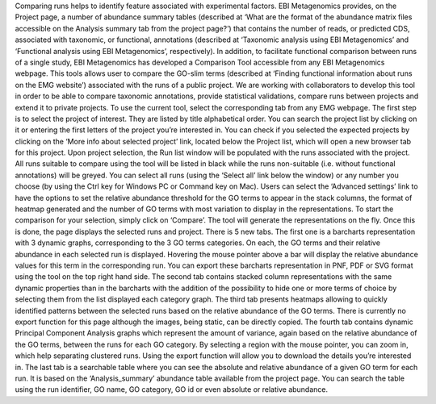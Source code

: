 
Comparing runs helps to identify feature associated with experimental factors. EBI Metagenomics provides, on the Project page, a number of abundance summary tables (described at ‘What are the format of the abundance matrix files accessible on the Analysis summary tab from the project page?’) that contains the number of reads, or predicted CDS, associated with taxonomic, or functional, annotations (described at ‘Taxonomic analysis using EBI Metagenomics’ and ‘Functional analysis using EBI Metagenomics’, respectively).
In addition, to facilitate functional comparison between runs of a single study, EBI Metagenomics has developed a Comparison Tool accessible from any EBI Metagenomics webpage.
This tools allows user to compare the GO-slim terms (described at ‘Finding functional information about runs on the EMG website’) associated with the runs of a public project. We are working with collaborators to develop this tool in order to be able to compare taxonomic annotations, provide statistical validations, compare runs between projects and extend it to private projects.
To use the current tool, select the corresponding tab from any EMG webpage. The first step is to select the project of interest. They are listed by title alphabetical order. You can search the project list by clicking on it or entering the first letters of the project you’re interested in. You can check if you selected the expected projects by clicking on the ‘More info about selected project’ link, located below the Project list, which will open a new browser tab for this project.
Upon project selection, the Run list window will be populated with the runs associated with the project. All runs suitable to compare using the tool will be listed in black while the runs non-suitable (i.e. without functional annotations) will be greyed. You can select all runs (using the ‘Select all’ link below the window) or any number you choose (by using the Ctrl key for Windows PC or Command key on Mac). Users can select the ‘Advanced settings’ link to have the options to set the relative abundance threshold for the GO terms to appear in the stack columns, the format of heatmap generated and the number of GO terms with most variation to display in the representations. To start the comparison for your selection, simply click on ‘Compare’.
The tool will generate the representations on the fly. Once this is done, the page displays the selected runs and project. There is 5 new tabs. The first one is a barcharts representation with 3 dynamic graphs, corresponding to the 3 GO terms categories. On each, the GO terms and their relative abundance in each selected run is displayed. Hovering the mouse pointer above a bar will display the relative abundance values for this term in the corresponding run. You can export these barcharts representation in PNF, PDF or SVG format using the tool on the top right hand side.
The second tab contains stacked column representations with the same dynamic properties than in the barcharts with the addition of the possibility to hide one or more terms of choice by selecting them from the list displayed each category graph.
The third tab presents heatmaps allowing to quickly identified patterns between the selected runs based on the relative abundance of the GO terms. There is currently no export function for this page although the images, being static, can be directly copied.
The fourth tab contains dynamic Principal Component Analysis graphs which represent the amount of variance, again based on the relative abundance of the GO terms, between the runs for each GO category. By selecting a region with the mouse pointer, you can zoom in, which help separating clustered runs. Using the export function will allow you to download the details you’re interested in.
The last tab is a searchable table where you can see the absolute and relative abundance of a given GO term for each run. It is based on the ‘Analysis_summary’ abundance table available from the project page. You can search the table using the run identifier, GO name, GO category, GO id or even absolute or relative abundance.
